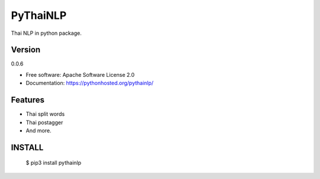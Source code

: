 ===============================
PyThaiNLP
===============================

.. image:: https://img.shields.io/pypi/v/pythainlp.svg
        :target: https://pypi.python.org/pypi/pythainlp

.. image:: https://img.shields.io/travis/wannaphongcom/pythainlp.svg
        :target: https://travis-ci.org/wannaphongcom/pythainlp

Thai NLP in python package.

Version
--------
0.0.6

* Free software: Apache Software License 2.0
* Documentation: https://pythonhosted.org/pythainlp/


Features
--------

* Thai split words
* Thai postagger
* And more.


INSTALL
--------

     $ pip3 install pythainlp
